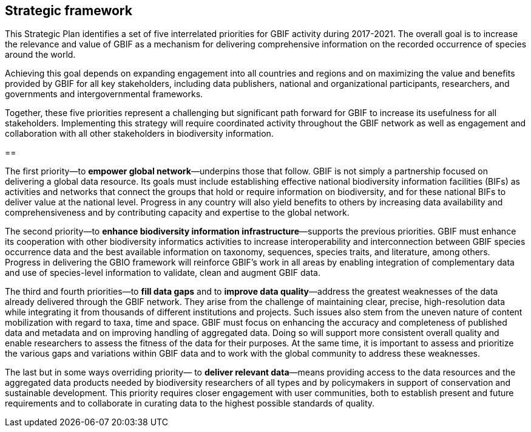 == Strategic  framework

This Strategic Plan identifies a set of five interrelated priorities for GBIF activity during 2017-2021. The overall goal is to increase the relevance and value of GBIF as a mechanism for delivering comprehensive information on the recorded occurrence of species around the world.

Achieving this goal depends on expanding engagement into all countries and regions and on maximizing the value and benefits provided by GBIF for all key stakeholders, including data publishers, national and organizational participants, researchers, and governments and intergovernmental frameworks.

Together, these five priorities represent a challenging but significant path forward for GBIF to increase its usefulness for all stakeholders. Implementing this strategy will require coordinated activity throughout the GBIF network as well as engagement and collaboration with all other stakeholders in biodiversity information.

==

The first priority—to *empower global network*—underpins those that follow. GBIF is not simply a partnership focused on delivering a global data resource. Its goals must include establishing effective national biodiversity information facilities (BIFs) as activities and networks that connect the groups that hold or require information on biodiversity, and for these national BIFs to deliver value at the national level. Progress in any country will also yield benefits to others by increasing data availability and comprehensiveness and by contributing capacity and expertise to the global network.

The second priority—to *enhance biodiversity information infrastructure*—supports the previous priorities. GBIF must enhance its cooperation with other biodiversity informatics activities to increase interoperability and interconnection between GBIF species occurrence data and the best available information on taxonomy, sequences, species traits, and literature, among others. Progress in delivering the GBIO framework will reinforce GBIF’s work in all areas by enabling integration of complementary data and use of species-level information to validate, clean and augment GBIF data.

The third and fourth priorities—to *fill data gaps* and to *improve data quality*—address the greatest weaknesses of the data already delivered through the GBIF network. They arise from the challenge of maintaining clear, precise, high-resolution data while integrating it from thousands of different institutions and projects. Such issues also stem from the uneven nature of content mobilization with regard to taxa, time and space. GBIF must focus on enhancing the accuracy and completeness of published data and metadata and on improving handling of aggregated data. Doing so will support more consistent overall quality and enable researchers to assess the fitness of the data for their purposes. At the same time, it is important to assess and prioritize the various gaps and variations within GBIF data and to work with the global community to address these weaknesses.

The last but in some ways overriding priority— to *deliver relevant data*—means providing access to the data resources and the aggregated data products needed by biodiversity researchers of all types and by policymakers in support of conservation and sustainable development. This priority requires closer engagement with user communities, both to establish present and future requirements and to collaborate in curating data to the highest possible standards of quality.
